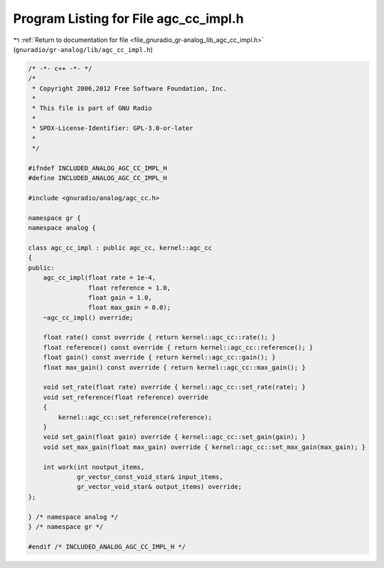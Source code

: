 
.. _program_listing_file_gnuradio_gr-analog_lib_agc_cc_impl.h:

Program Listing for File agc_cc_impl.h
======================================

|exhale_lsh| :ref:`Return to documentation for file <file_gnuradio_gr-analog_lib_agc_cc_impl.h>` (``gnuradio/gr-analog/lib/agc_cc_impl.h``)

.. |exhale_lsh| unicode:: U+021B0 .. UPWARDS ARROW WITH TIP LEFTWARDS

.. code-block:: cpp

   /* -*- c++ -*- */
   /*
    * Copyright 2006,2012 Free Software Foundation, Inc.
    *
    * This file is part of GNU Radio
    *
    * SPDX-License-Identifier: GPL-3.0-or-later
    *
    */
   
   #ifndef INCLUDED_ANALOG_AGC_CC_IMPL_H
   #define INCLUDED_ANALOG_AGC_CC_IMPL_H
   
   #include <gnuradio/analog/agc_cc.h>
   
   namespace gr {
   namespace analog {
   
   class agc_cc_impl : public agc_cc, kernel::agc_cc
   {
   public:
       agc_cc_impl(float rate = 1e-4,
                   float reference = 1.0,
                   float gain = 1.0,
                   float max_gain = 0.0);
       ~agc_cc_impl() override;
   
       float rate() const override { return kernel::agc_cc::rate(); }
       float reference() const override { return kernel::agc_cc::reference(); }
       float gain() const override { return kernel::agc_cc::gain(); }
       float max_gain() const override { return kernel::agc_cc::max_gain(); }
   
       void set_rate(float rate) override { kernel::agc_cc::set_rate(rate); }
       void set_reference(float reference) override
       {
           kernel::agc_cc::set_reference(reference);
       }
       void set_gain(float gain) override { kernel::agc_cc::set_gain(gain); }
       void set_max_gain(float max_gain) override { kernel::agc_cc::set_max_gain(max_gain); }
   
       int work(int noutput_items,
                gr_vector_const_void_star& input_items,
                gr_vector_void_star& output_items) override;
   };
   
   } /* namespace analog */
   } /* namespace gr */
   
   #endif /* INCLUDED_ANALOG_AGC_CC_IMPL_H */
